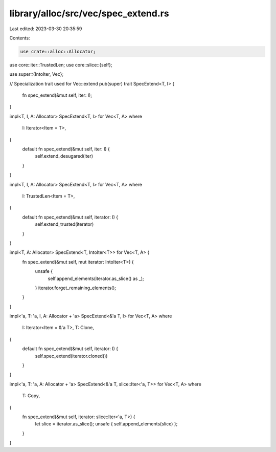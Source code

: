 library/alloc/src/vec/spec_extend.rs
====================================

Last edited: 2023-03-30 20:35:59

Contents:

.. code-block:: rs

    use crate::alloc::Allocator;
use core::iter::TrustedLen;
use core::slice::{self};

use super::{IntoIter, Vec};

// Specialization trait used for Vec::extend
pub(super) trait SpecExtend<T, I> {
    fn spec_extend(&mut self, iter: I);
}

impl<T, I, A: Allocator> SpecExtend<T, I> for Vec<T, A>
where
    I: Iterator<Item = T>,
{
    default fn spec_extend(&mut self, iter: I) {
        self.extend_desugared(iter)
    }
}

impl<T, I, A: Allocator> SpecExtend<T, I> for Vec<T, A>
where
    I: TrustedLen<Item = T>,
{
    default fn spec_extend(&mut self, iterator: I) {
        self.extend_trusted(iterator)
    }
}

impl<T, A: Allocator> SpecExtend<T, IntoIter<T>> for Vec<T, A> {
    fn spec_extend(&mut self, mut iterator: IntoIter<T>) {
        unsafe {
            self.append_elements(iterator.as_slice() as _);
        }
        iterator.forget_remaining_elements();
    }
}

impl<'a, T: 'a, I, A: Allocator + 'a> SpecExtend<&'a T, I> for Vec<T, A>
where
    I: Iterator<Item = &'a T>,
    T: Clone,
{
    default fn spec_extend(&mut self, iterator: I) {
        self.spec_extend(iterator.cloned())
    }
}

impl<'a, T: 'a, A: Allocator + 'a> SpecExtend<&'a T, slice::Iter<'a, T>> for Vec<T, A>
where
    T: Copy,
{
    fn spec_extend(&mut self, iterator: slice::Iter<'a, T>) {
        let slice = iterator.as_slice();
        unsafe { self.append_elements(slice) };
    }
}


